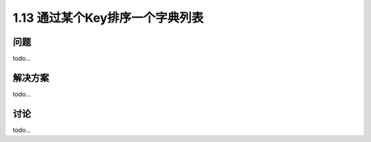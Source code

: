 ================================
1.13 通过某个Key排序一个字典列表
================================

----------
问题
----------
todo...

----------
解决方案
----------
todo...

----------
讨论
----------
todo...
